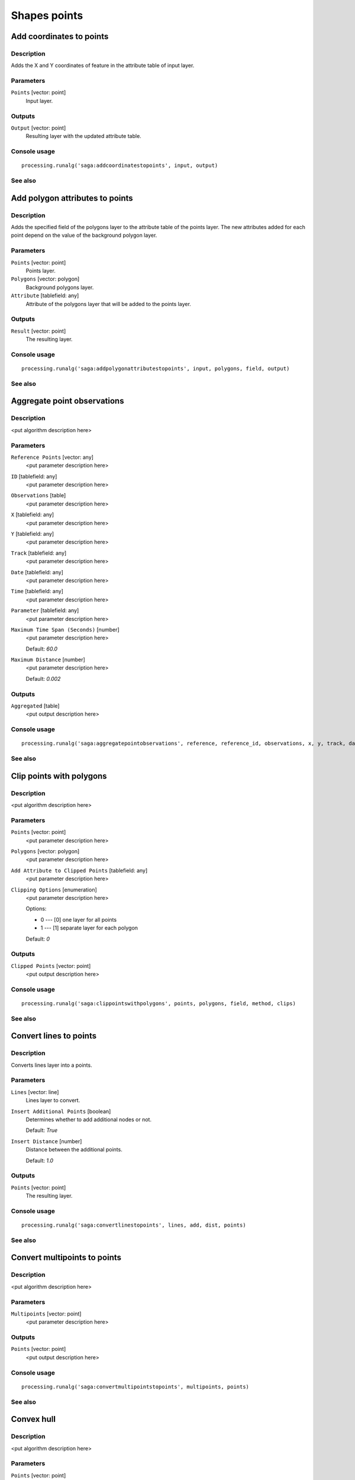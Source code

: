.. only:: html

   |updatedisclaimer|

Shapes points
=============

.. only:: html

   .. contents::
      :local:
      :depth: 1

Add coordinates to points
-------------------------

Description
...........

Adds the X and Y coordinates of feature in the attribute table of input layer.

Parameters
..........

``Points`` [vector: point]
  Input layer.

Outputs
.......

``Output`` [vector: point]
  Resulting layer with the updated attribute table.

Console usage
.............

::

  processing.runalg('saga:addcoordinatestopoints', input, output)

See also
........

Add polygon attributes to points
--------------------------------

Description
...........

Adds the specified field of the polygons layer to the attribute table of the
points layer. The new attributes added for each point depend on the value of
the background polygon layer.

Parameters
..........

``Points`` [vector: point]
  Points layer.

``Polygons`` [vector: polygon]
  Background polygons layer.

``Attribute`` [tablefield: any]
  Attribute of the polygons layer that will be added to the points layer.

Outputs
.......

``Result`` [vector: point]
  The resulting layer.

Console usage
.............

::

  processing.runalg('saga:addpolygonattributestopoints', input, polygons, field, output)

See also
........

Aggregate point observations
----------------------------

Description
...........

<put algorithm description here>

Parameters
..........

``Reference Points`` [vector: any]
  <put parameter description here>

``ID`` [tablefield: any]
  <put parameter description here>

``Observations`` [table]
  <put parameter description here>

``X`` [tablefield: any]
  <put parameter description here>

``Y`` [tablefield: any]
  <put parameter description here>

``Track`` [tablefield: any]
  <put parameter description here>

``Date`` [tablefield: any]
  <put parameter description here>

``Time`` [tablefield: any]
  <put parameter description here>

``Parameter`` [tablefield: any]
  <put parameter description here>

``Maximum Time Span (Seconds)`` [number]
  <put parameter description here>

  Default: *60.0*

``Maximum Distance`` [number]
  <put parameter description here>

  Default: *0.002*

Outputs
.......

``Aggregated`` [table]
  <put output description here>

Console usage
.............

::

  processing.runalg('saga:aggregatepointobservations', reference, reference_id, observations, x, y, track, date, time, parameter, eps_time, eps_space, aggregated)

See also
........

Clip points with polygons
-------------------------

Description
...........

<put algorithm description here>

Parameters
..........

``Points`` [vector: point]
  <put parameter description here>

``Polygons`` [vector: polygon]
  <put parameter description here>

``Add Attribute to Clipped Points`` [tablefield: any]
  <put parameter description here>

``Clipping Options`` [enumeration]
  <put parameter description here>

  Options:

  * 0 --- [0] one layer for all points
  * 1 --- [1] separate layer for each polygon

  Default: *0*

Outputs
.......

``Clipped Points`` [vector: point]
  <put output description here>

Console usage
.............

::

  processing.runalg('saga:clippointswithpolygons', points, polygons, field, method, clips)

See also
........

Convert lines to points
-----------------------

Description
...........

Converts lines layer into a points.

Parameters
..........

``Lines`` [vector: line]
  Lines layer to convert.

``Insert Additional Points`` [boolean]
  Determines whether to add additional nodes or not.

  Default: *True*

``Insert Distance`` [number]
  Distance between the additional points.

  Default: *1.0*

Outputs
.......

``Points`` [vector: point]
  The resulting layer.

Console usage
.............

::

  processing.runalg('saga:convertlinestopoints', lines, add, dist, points)

See also
........

Convert multipoints to points
-----------------------------

Description
...........

<put algorithm description here>

Parameters
..........

``Multipoints`` [vector: point]
  <put parameter description here>

Outputs
.......

``Points`` [vector: point]
  <put output description here>

Console usage
.............

::

  processing.runalg('saga:convertmultipointstopoints', multipoints, points)

See also
........

Convex hull
-----------

Description
...........

<put algorithm description here>

Parameters
..........

``Points`` [vector: point]
  <put parameter description here>

``Hull Construction`` [enumeration]
  <put parameter description here>

  Options:

  * 0 --- [0] one hull for all shapes
  * 1 --- [1] one hull per shape
  * 2 --- [2] one hull per shape part

  Default: *0*

Outputs
.......

``Convex Hull`` [vector: polygon]
  <put output description here>

``Minimum Bounding Box`` [vector: polygon]
  <put output description here>

Console usage
.............

::

  processing.runalg('saga:convexhull', shapes, polypoints, hulls, boxes)

See also
........

Distance matrix
---------------

Description
...........

Generates a distance matrix between each point of the input layer. A unique ID
will be created in the first row of the resulting matrix (symmetric matrix),
while every other cell reflects the distance between the points.

Parameters
..........

``Points`` [vector: point]
  Input layer.

Outputs
.......

``Distance Matrix Table`` [table]
  The resulting table.

Console usage
.............

::

  processing.runalg('saga:distancematrix', points, table)

See also
........

Fit n points to shape
---------------------

Description
...........

<put algorithm description here>

Parameters
..........

``Shapes`` [vector: polygon]
  <put parameter description here>

``Number of points`` [number]
  <put parameter description here>

  Default: *10*

Outputs
.......

``Points`` [vector]
  <put output description here>

Console usage
.............

::

  processing.runalg('saga:fitnpointstoshape', shapes, numpoints, points)

See also
........

Points filter
-------------

Description
...........

<put algorithm description here>

Parameters
..........

``Points`` [vector: point]
  <put parameter description here>

``Attribute`` [tablefield: any]
  <put parameter description here>

``Radius`` [number]
  <put parameter description here>

  Default: *1*

``Minimum Number of Points`` [number]
  <put parameter description here>

  Default: *0*

``Maximum Number of Points`` [number]
  <put parameter description here>

  Default: *0*

``Quadrants`` [boolean]
  <put parameter description here>

  Default: *True*

``Filter Criterion`` [enumeration]
  <put parameter description here>

  Options:

  * 0 --- [0] keep maxima (with tolerance)
  * 1 --- [1] keep minima (with tolerance)
  * 2 --- [2] remove maxima (with tolerance)
  * 3 --- [3] remove minima (with tolerance)
  * 4 --- [4] remove below percentile
  * 5 --- [5] remove above percentile

  Default: *0*

``Tolerance`` [number]
  <put parameter description here>

  Default: *0.0*

``Percentile`` [number]
  <put parameter description here>

  Default: *50*

Outputs
.......

``Filtered Points`` [vector: point]
  <put output description here>

Console usage
.............

::

  processing.runalg('saga:pointsfilter', points, field, radius, minnum, maxnum, quadrants, method, tolerance, percent, filter)

See also
........

Points thinning
---------------

Description
...........

<put algorithm description here>

Parameters
..........

``Points`` [vector: point]
  <put parameter description here>

``Attribute`` [tablefield: any]
  <put parameter description here>

``Resolution`` [number]
  <put parameter description here>

  Default: *1.0*

Outputs
.......

``Thinned Points`` [vector: point]
  <put output description here>

Console usage
.............

::

  processing.runalg('saga:pointsthinning', points, field, resolution, thinned)

See also
........

Remove duplicate points
-----------------------

Description
...........

<put algorithm description here>

Parameters
..........

``Points`` [vector: any]
  <put parameter description here>

``Attribute`` [tablefield: any]
  <put parameter description here>

``Point to Keep`` [enumeration]
  <put parameter description here>

  Options:

  * 0 --- [0] first point
  * 1 --- [1] last point
  * 2 --- [2] point with minimum attribute value
  * 3 --- [3] point with maximum attribute value

  Default: *0*

``Numeric Attribute Values`` [enumeration]
  <put parameter description here>

  Options:

  * 0 --- [0] take value from the point to be kept
  * 1 --- [1] minimum value of all duplicates
  * 2 --- [2] maximum value of all duplicates
  * 3 --- [3] mean value of all duplicates

  Default: *0*

Outputs
.......

``Result`` [vector: point]
  <put output description here>

Console usage
.............

::

  processing.runalg('saga:removeduplicatepoints', points, field, method, numeric, result)

See also
........

Separate points by direction
----------------------------

Description
...........

<put algorithm description here>

Parameters
..........

``Points`` [vector: point]
  <put parameter description here>

``Number of Directions`` [number]
  <put parameter description here>

  Default: *4*

``Tolerance (Degree)`` [number]
  <put parameter description here>

  Default: *5*

Outputs
.......

``Output`` [vector: point]
  <put output description here>

Console usage
.............

::

  processing.runalg('saga:separatepointsbydirection', points, directions, tolerance, output)

See also
........


.. Substitutions definitions - AVOID EDITING PAST THIS LINE
   This will be automatically updated by the find_set_subst.py script.
   If you need to create a new substitution manually,
   please add it also to the substitutions.txt file in the
   source folder.

.. |updatedisclaimer| replace:: :disclaimer:`Docs in progress for 'QGIS testing'. Visit https://docs.qgis.org/2.18 for QGIS 2.18 docs and translations.`
